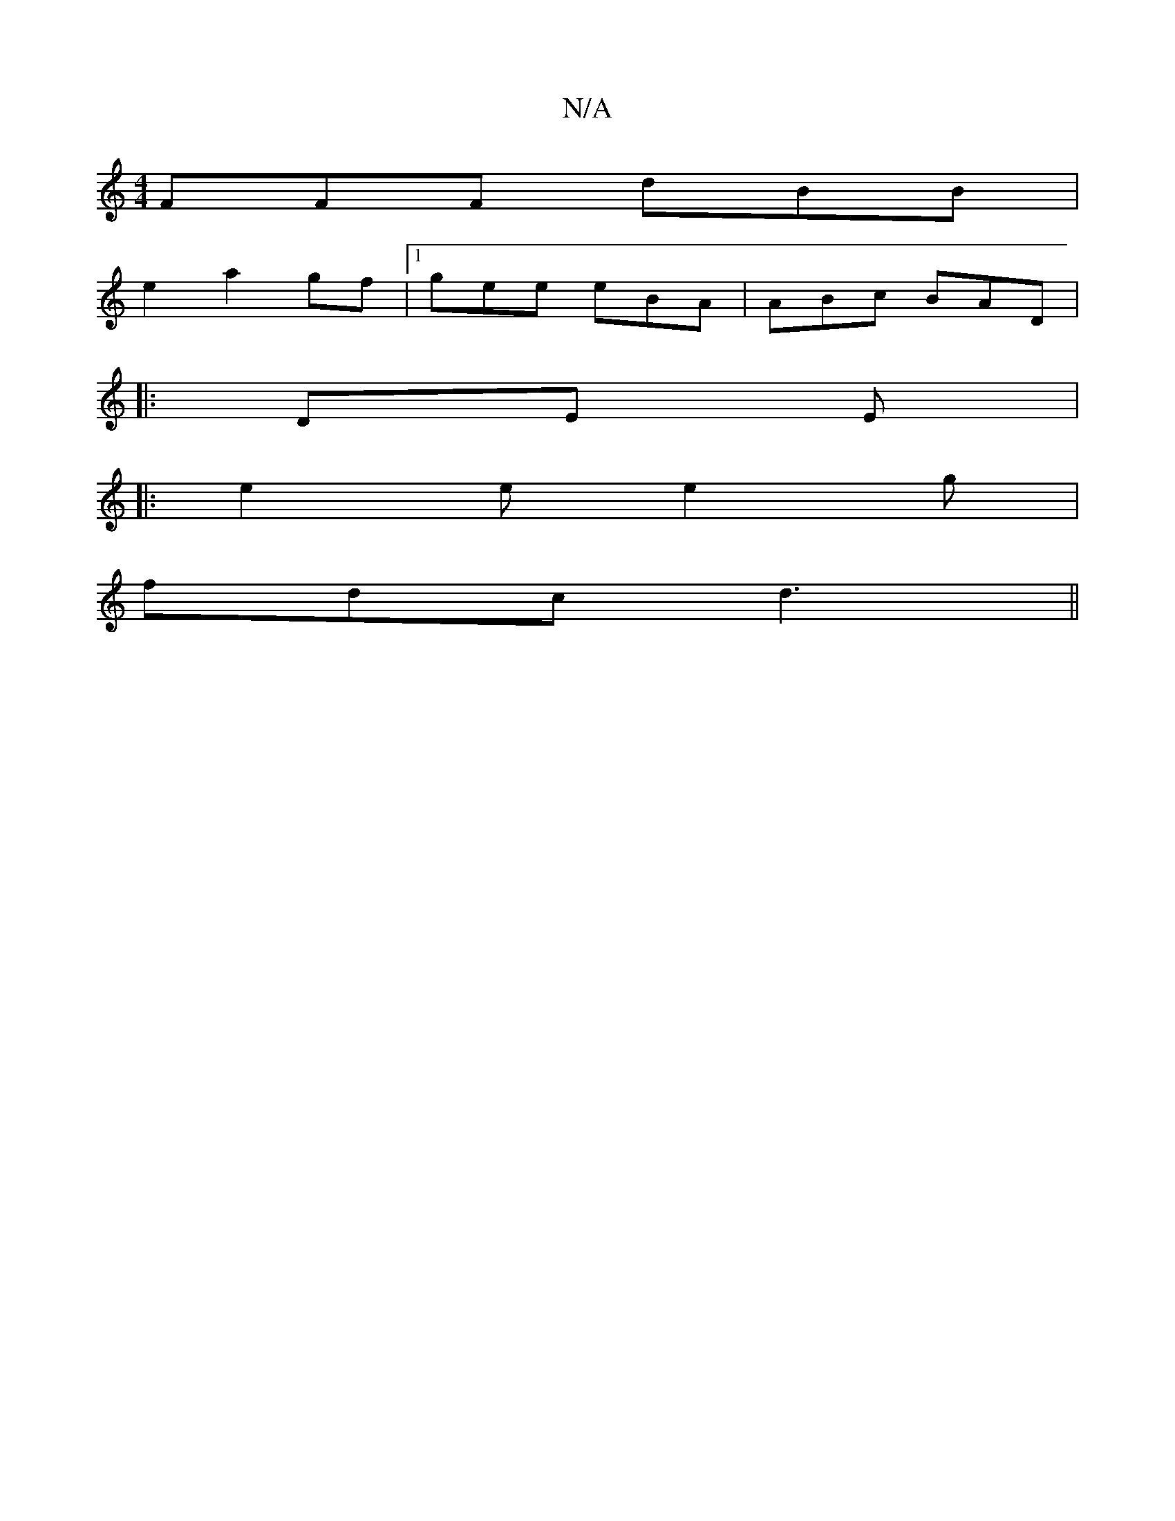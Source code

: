 X:1
T:N/A
M:4/4
R:N/A
K:Cmajor
FFF dBB|
e2 a2gf|1 gee eBA|ABc BAD|
|:DE E |
|:e2e e2g|
fdc d3||

D2F ||

A4B2||
|:(3ABB||
BA|G2 dB|c2 g2 :|2 D2 A>F|DG BG AD|D2 Ad|a2 gf ec|
d2 ec|dB3 c2|A2G2F2||
|CA,z G2|
D2D Bb:|

|:uG,B,A, B,D|"G
